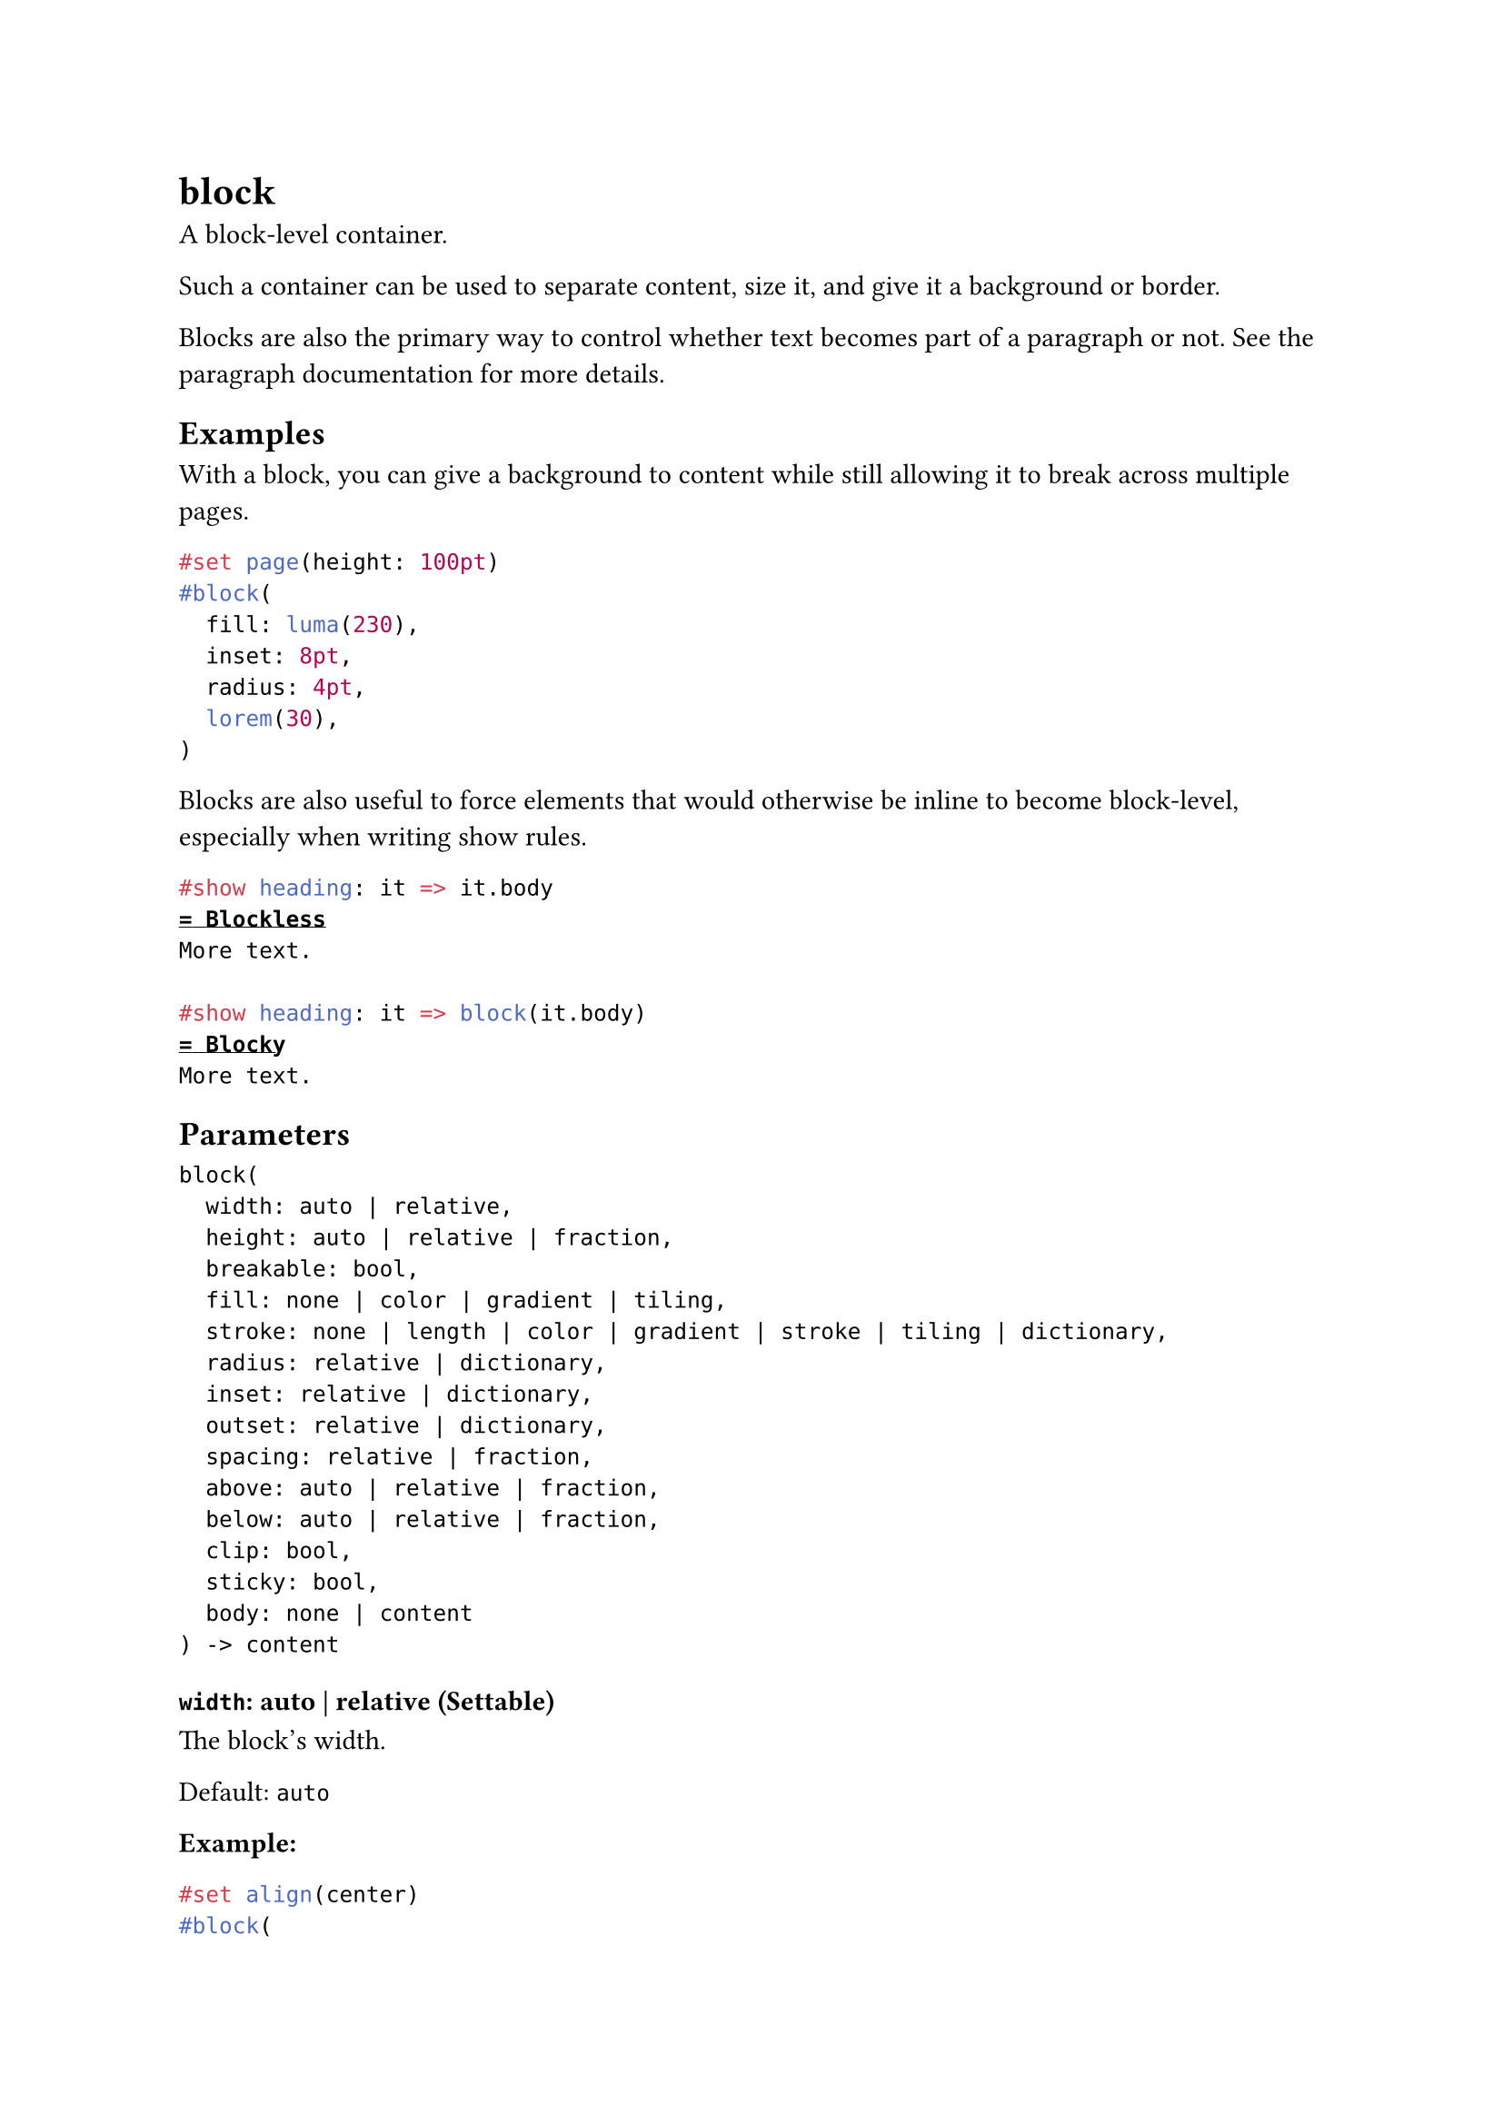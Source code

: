= block

A block-level container.

Such a container can be used to separate content, size it, and give it a background or border.

Blocks are also the primary way to control whether text becomes part of a paragraph or not. See #link("/docs/reference/model/par/#what-becomes-a-paragraph")[the paragraph documentation] for more details.

== Examples

With a block, you can give a background to content while still allowing it to break across multiple pages.

```typst
#set page(height: 100pt)
#block(
  fill: luma(230),
  inset: 8pt,
  radius: 4pt,
  lorem(30),
)
```

Blocks are also useful to force elements that would otherwise be inline to become block-level, especially when writing show rules.

```typst
#show heading: it => it.body
= Blockless
More text.

#show heading: it => block(it.body)
= Blocky
More text.
```

== Parameters

```
block(
  width: auto | relative,
  height: auto | relative | fraction,
  breakable: bool,
  fill: none | color | gradient | tiling,
  stroke: none | length | color | gradient | stroke | tiling | dictionary,
  radius: relative | dictionary,
  inset: relative | dictionary,
  outset: relative | dictionary,
  spacing: relative | fraction,
  above: auto | relative | fraction,
  below: auto | relative | fraction,
  clip: bool,
  sticky: bool,
  body: none | content
) -> content
```

=== `width`: auto | relative (Settable)

The block's width.

Default: `auto`

*Example:*
```typst
#set align(center)
#block(
  width: 60%,
  inset: 8pt,
  fill: silver,
  lorem(10),
)
```

=== `height`: auto | relative | fraction (Settable)

The block's height. When the height is larger than the remaining space on a page and #link("/docs/reference/layout/block/#parameters-breakable")[breakable] is `true`, the block will continue on the next page with the remaining height.

Default: `auto`

*Example:*
```typst
#set page(height: 80pt)
#set align(center)
#block(
  width: 80%,
  height: 150%,
  fill: aqua,
)
```

=== `breakable`: bool (Settable)

Whether the block can be broken and continue on the next page.

Default: `true`

*Example:*
```typst
#set page(height: 80pt)
The following block will
jump to its own page.
#block(
  breakable: false,
  lorem(15),
)
```

=== `fill`: none | color | gradient | tiling (Settable)

The block's background color. See the #link("/docs/reference/visualize/rect/#parameters-fill")[rectangle's documentation] for more details.

Default: `none`

=== `stroke`: none | length | color | gradient | stroke | tiling | dictionary (Settable)

The block's border color. See the #link("/docs/reference/visualize/rect/#parameters-stroke")[rectangle's documentation] for more details.

Default: `(:)`

=== `radius`: relative | dictionary (Settable)

How much to round the block's corners. See the #link("/docs/reference/visualize/rect/#parameters-radius")[rectangle's documentation] for more details.

Default: `(:)`

=== `inset`: relative | dictionary (Settable)

How much to pad the block's content. See the #link("/docs/reference/layout/box/#parameters-inset")[box's documentation] for more details.

Default: `(:)`

=== `outset`: relative | dictionary (Settable)

How much to expand the block's size without affecting the layout. See the #link("/docs/reference/layout/box/#parameters-outset")[box's documentation] for more details.

Default: `(:)`

=== `spacing`: relative | fraction (Settable)

The spacing around the block. When `auto`, inherits the paragraph #link("/docs/reference/model/par/#parameters-spacing")[spacing].

For two adjacent blocks, the larger of the first block's `above` and the second block's `below` spacing wins. Moreover, block spacing takes precedence over paragraph #link("/docs/reference/model/par/#parameters-spacing")[spacing].

Note that this is only a shorthand to set `above` and `below` to the same value. Since the values for `above` and `below` might differ, a #link("/docs/reference/context/")[context] block only provides access to `block.above` and `block.below`, not to `block.spacing` directly.

This property can be used in combination with a show rule to adjust the spacing around arbitrary block-level elements.

Default: `1.2em`

*Example:*
```typst
#set align(center)
#show math.equation: set block(above: 8pt, below: 16pt)

This sum of $x$ and $y$:
$ x + y = z $
A second paragraph.
```

=== `above`: auto | relative | fraction (Settable)

The spacing between this block and its predecessor.

Default: `auto`

=== `below`: auto | relative | fraction (Settable)

The spacing between this block and its successor.

Default: `auto`

=== `clip`: bool (Settable)

Whether to clip the content inside the block.

Clipping is useful when the block's content is larger than the block itself, as any content that exceeds the block's bounds will be hidden.

Default: `false`

*Example:*
```typst
#block(
  width: 50pt,
  height: 50pt,
  clip: true,
  image("tiger.jpg", width: 100pt, height: 100pt)
)
```

=== `sticky`: bool (Settable)

Whether this block must stick to the following one, with no break in between.

This is, by default, set on heading blocks to prevent orphaned headings at the bottom of the page.

Default: `false`

*Example:*
```typst
// Disable stickiness of headings.
#show heading: set block(sticky: false)
#lorem(20)

= Chapter
#lorem(10)
```

=== `body`: none | content (Positional, Settable)

The contents of the block.

Default: `none`
